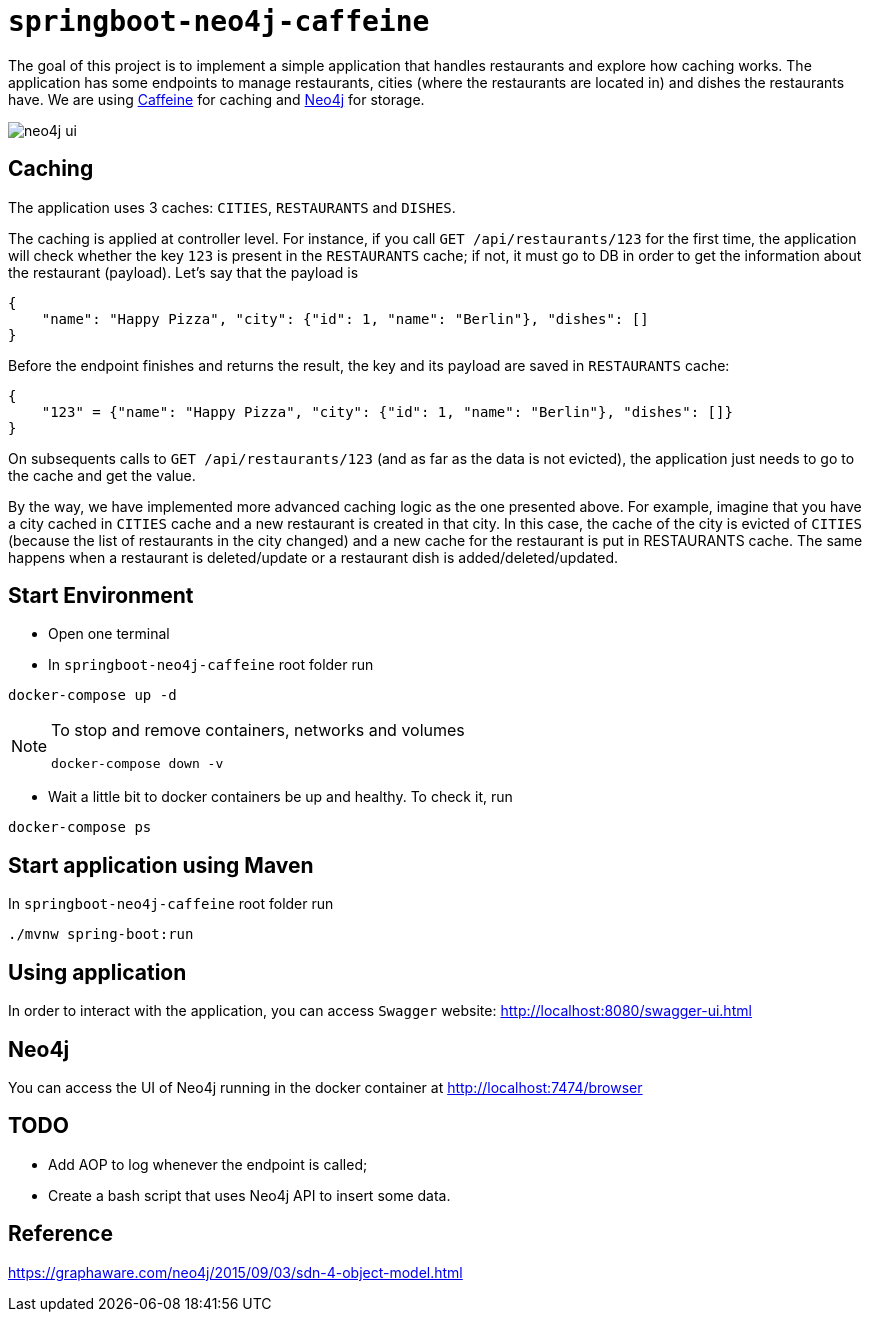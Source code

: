 = `springboot-neo4j-caffeine`

The goal of this project is to implement a simple application that handles restaurants and explore how caching works.
The application has some endpoints to manage restaurants, cities (where the restaurants are located in) and dishes
the restaurants have. We are using https://github.com/ben-manes/caffeine[Caffeine] for caching and https://neo4j.com[Neo4j]
for storage.

image::images/neo4j-ui.png[]

== Caching

The application uses 3 caches: `CITIES`, `RESTAURANTS` and `DISHES`.

The caching is applied at controller level. For instance, if you call `GET /api/restaurants/123` for the first time,
the application will check whether the key `123` is present in the `RESTAURANTS` cache; if not, it must go to DB
in order to get the information about the restaurant (payload). Let's say that the payload is
```
{
    "name": "Happy Pizza", "city": {"id": 1, "name": "Berlin"}, "dishes": []
}
```

Before the endpoint finishes and returns the result, the key and its payload are saved in `RESTAURANTS` cache:
```
{
    "123" = {"name": "Happy Pizza", "city": {"id": 1, "name": "Berlin"}, "dishes": []}
}
```

On subsequents calls to `GET /api/restaurants/123` (and as far as the data is not evicted), the application just needs
to go to the cache and get the value.

By the way, we have implemented more advanced caching logic as the one presented above. For example, imagine that you
have a city cached in `CITIES` cache and a new restaurant is created in that city. In this case, the cache of the city
is evicted of `CITIES` (because the list of restaurants in the city changed) and a new cache for the restaurant is put in
RESTAURANTS cache. The same happens when a restaurant is deleted/update or a restaurant dish is added/deleted/updated.

== Start Environment

- Open one terminal

- In `springboot-neo4j-caffeine` root folder run
----
docker-compose up -d
----

[NOTE]
====
To stop and remove containers, networks and volumes
```
docker-compose down -v
```
====

- Wait a little bit to docker containers be up and healthy. To check it, run
----
docker-compose ps
----

== Start application using Maven

In `springboot-neo4j-caffeine` root folder run
----
./mvnw spring-boot:run
----

== Using application

In order to interact with the application, you can access `Swagger` website: http://localhost:8080/swagger-ui.html

== Neo4j

You can access the UI of Neo4j running in the docker container at http://localhost:7474/browser

== TODO

- Add AOP to log whenever the endpoint is called;
- Create a bash script that uses Neo4j API to insert some data.

== Reference
https://graphaware.com/neo4j/2015/09/03/sdn-4-object-model.html